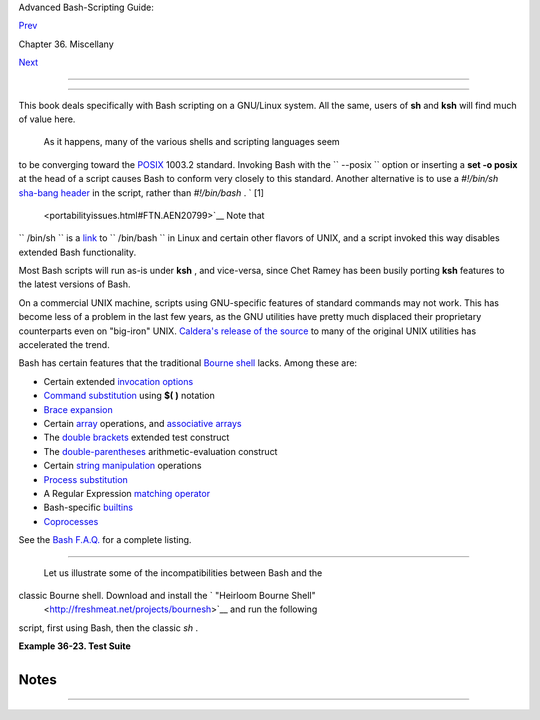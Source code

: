.. raw:: html

   <div class="NAVHEADER">

.. raw:: html

   <table border="0" cellpadding="0" cellspacing="0" summary="Header navigation table" width="100%">

.. raw:: html

   <tr>

.. raw:: html

   <th align="center" colspan="3">

Advanced Bash-Scripting Guide:

.. raw:: html

   </th>

.. raw:: html

   </tr>

.. raw:: html

   <tr>

.. raw:: html

   <td align="left" valign="bottom" width="10%">

`Prev <securityissues.html>`__

.. raw:: html

   </td>

.. raw:: html

   <td align="center" valign="bottom" width="80%">

Chapter 36. Miscellany

.. raw:: html

   </td>

.. raw:: html

   <td align="right" valign="bottom" width="10%">

`Next <winscript.html>`__

.. raw:: html

   </td>

.. raw:: html

   </tr>

.. raw:: html

   </table>

--------------

.. raw:: html

   </div>

.. raw:: html

   <div class="SECT1">

  36.9. Portability Issues
=========================

+--------------------------+--------------------------+--------------------------+
| **                       |
| *It is easier to port a  |
| shell than a shell       |
| script.*                 |
|                          |
| *--Larry Wall*           |
+--------------------------+--------------------------+--------------------------+

This book deals specifically with Bash scripting on a GNU/Linux system.
All the same, users of **sh** and **ksh** will find much of value here.

 As it happens, many of the various shells and scripting languages seem
to be converging toward the `POSIX <sha-bang.html#POSIX2REF>`__ 1003.2
standard. Invoking Bash with the ``      --posix     `` option or
inserting a **set -o posix** at the head of a script causes Bash to
conform very closely to this standard. Another alternative is to use a
*#!/bin/sh* `sha-bang header <sha-bang.html#SHABANGREF>`__ in the
script, rather than *#!/bin/bash* . ` [1]
 <portabilityissues.html#FTN.AEN20799>`__ Note that
``      /bin/sh     `` is a `link <basic.html#LINKREF>`__ to
``      /bin/bash     `` in Linux and certain other flavors of UNIX, and
a script invoked this way disables extended Bash functionality.

Most Bash scripts will run as-is under **ksh** , and vice-versa, since
Chet Ramey has been busily porting **ksh** features to the latest
versions of Bash.

On a commercial UNIX machine, scripts using GNU-specific features of
standard commands may not work. This has become less of a problem in the
last few years, as the GNU utilities have pretty much displaced their
proprietary counterparts even on "big-iron" UNIX. `Caldera's release of
the
source <http://linux.oreillynet.com/pub/a/linux/2002/02/28/caldera.html>`__
to many of the original UNIX utilities has accelerated the trend.

Bash has certain features that the traditional `Bourne
shell <why-shell.html#BASHDEF>`__ lacks. Among these are:

-  Certain extended `invocation
   options <options.html#INVOCATIONOPTIONSREF>`__

-  `Command substitution <commandsub.html#COMMANDSUBREF>`__ using **$(
   )** notation

-  `Brace expansion <bashver3.html#BRACEEXPREF3>`__

-  Certain `array <arrays.html#ARRAYREF>`__ operations, and `associative
   arrays <bashver4.html#ASSOCARR>`__

-  The `double brackets <testconstructs.html#DBLBRACKETS>`__ extended
   test construct

-  The `double-parentheses <dblparens.html#DBLPARENSREF>`__
   arithmetic-evaluation construct

-  Certain `string
   manipulation <string-manipulation.html#STRINGMANIP>`__ operations

-  `Process substitution <process-sub.html#PROCESSSUBREF>`__

-  A Regular Expression `matching
   operator <bashver3.html#REGEXMATCHREF>`__

-  Bash-specific `builtins <internal.html#BUILTINREF>`__

-  `Coprocesses <bashver4.html#COPROCREF>`__

See the `Bash F.A.Q. <ftp://ftp.cwru.edu/pub/bash/FAQ>`__ for a complete
listing.

.. raw:: html

   <div class="SECT2">

  36.9.1. A Test Suite
---------------------

 Let us illustrate some of the incompatibilities between Bash and the
classic Bourne shell. Download and install the ` "Heirloom Bourne Shell"
 <http://freshmeat.net/projects/bournesh>`__ and run the following
script, first using Bash, then the classic *sh* .

.. raw:: html

   <div class="EXAMPLE">

**Example 36-23. Test Suite**

+--------------------------+--------------------------+--------------------------+
| .. code:: PROGRAMLISTING |
|                          |
|     #!/bin/bash          |
|     # test-suite.sh      |
|     # A partial Bash com |
| patibility test suite.   |
|     # Run this on your v |
| ersion of Bash, or some  |
| other shell.             |
|                          |
|     default_option=FAIL  |
|         # Tests below wi |
| ll fail unless . . .     |
|                          |
|     echo                 |
|     echo -n "Testing "   |
|     sleep 1; echo -n ".  |
| "                        |
|     sleep 1; echo -n ".  |
| "                        |
|     sleep 1; echo ". "   |
|     echo                 |
|                          |
|     # Double brackets    |
|     String="Double brack |
| ets supported?"          |
|     echo -n "Double brac |
| kets test: "             |
|     if [[ "$String" = "D |
| ouble brackets supported |
| ?" ]]                    |
|     then                 |
|       echo "PASS"        |
|     else                 |
|       echo "FAIL"        |
|     fi                   |
|                          |
|                          |
|     # Double brackets an |
| d regex matching         |
|     String="Regex matchi |
| ng supported?"           |
|     echo -n "Regex match |
| ing: "                   |
|     if [[ "$String" =~ R |
| .....matching* ]]        |
|     then                 |
|       echo "PASS"        |
|     else                 |
|       echo "FAIL"        |
|     fi                   |
|                          |
|                          |
|     # Arrays             |
|     test_arr=$default_op |
| tion     # FAIL          |
|     Array=( If supports  |
| arrays will print PASS ) |
|     test_arr=${Array[5]} |
|     echo "Array test: $t |
| est_arr"                 |
|                          |
|                          |
|     # Command Substituti |
| on                       |
|     csub_test ()         |
|     {                    |
|       echo "PASS"        |
|     }                    |
|                          |
|     test_csub=$default_o |
| ption    # FAIL          |
|     test_csub=$(csub_tes |
| t)                       |
|     echo "Command substi |
| tution test: $test_csub" |
|                          |
|     echo                 |
|                          |
|     #  Completing this s |
| cript is an exercise for |
|  the reader.             |
|     #  Add to the above  |
| similar tests for double |
|  parentheses,            |
|     #+ brace expansion,  |
| process substitution, et |
| c.                       |
|                          |
|     exit $?              |
                          
+--------------------------+--------------------------+--------------------------+

.. raw:: html

   </div>

.. raw:: html

   </div>

.. raw:: html

   </div>

Notes
~~~~~

+--------------------------------------+--------------------------------------+
| ` [1]                                |
|  <portabilityissues.html#AEN20799>`_ |
| _                                    |
| Or, better yet, `#!/bin/env          |
| sh <system.html#ENVV2REF>`__ .       |
+--------------------------------------+--------------------------------------+

.. raw:: html

   <div class="NAVFOOTER">

--------------

+--------------------------+--------------------------+--------------------------+
| `Prev <securityissues.ht | Security Issues          |
| ml>`__                   | `Up <miscellany.html>`__ |
| `Home <index.html>`__    | Shell Scripting Under    |
| `Next <winscript.html>`_ | Windows                  |
| _                        |                          |
+--------------------------+--------------------------+--------------------------+

.. raw:: html

   </div>

